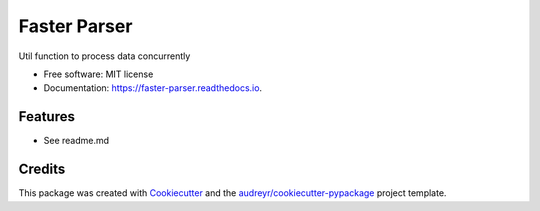 =============
Faster Parser
=============


.. image:: https://img.shields.io/pypi/v/faster_parser.svg
        :target: https://pypi.python.org/pypi/faster_parser

.. image:: https://img.shields.io/travis/paul-armstrong-dev/faster_parser.svg
        :target: https://travis-ci.com/paul-armstrong-dev/faster_parser

.. image:: https://readthedocs.org/projects/faster-parser/badge/?version=latest
        :target: https://faster-parser.readthedocs.io/en/latest/?version=latest
        :alt: Documentation Status

Util function to process data concurrently


* Free software: MIT license
* Documentation: https://faster-parser.readthedocs.io.


Features
--------

* See readme.md

Credits
-------

This package was created with Cookiecutter_ and the `audreyr/cookiecutter-pypackage`_ project template.

.. _Cookiecutter: https://github.com/audreyr/cookiecutter
.. _`audreyr/cookiecutter-pypackage`: https://github.com/audreyr/cookiecutter-pypackage
